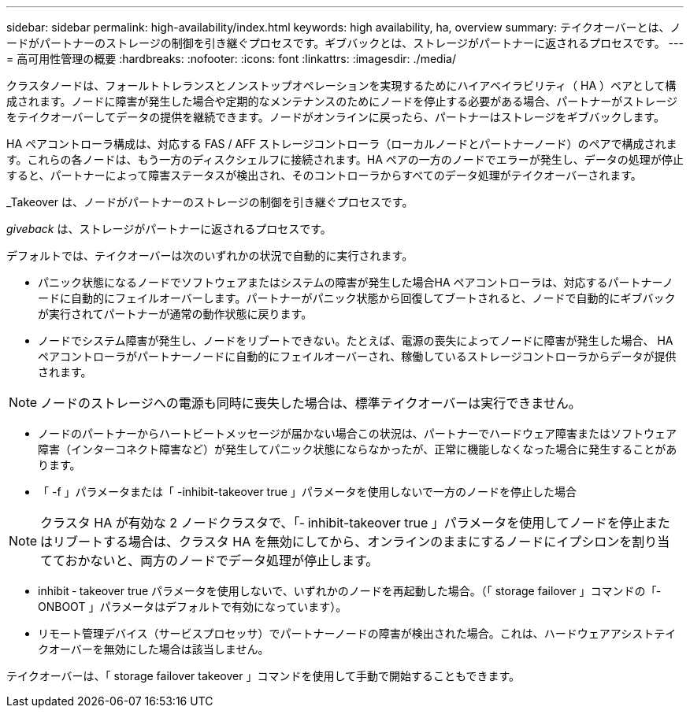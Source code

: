 ---
sidebar: sidebar 
permalink: high-availability/index.html 
keywords: high availability, ha, overview 
summary: テイクオーバーとは、ノードがパートナーのストレージの制御を引き継ぐプロセスです。ギブバックとは、ストレージがパートナーに返されるプロセスです。 
---
= 高可用性管理の概要
:hardbreaks:
:nofooter: 
:icons: font
:linkattrs: 
:imagesdir: ./media/


[role="lead"]
クラスタノードは、フォールトトレランスとノンストップオペレーションを実現するためにハイアベイラビリティ（ HA ）ペアとして構成されます。ノードに障害が発生した場合や定期的なメンテナンスのためにノードを停止する必要がある場合、パートナーがストレージをテイクオーバーしてデータの提供を継続できます。ノードがオンラインに戻ったら、パートナーはストレージをギブバックします。

HA ペアコントローラ構成は、対応する FAS / AFF ストレージコントローラ（ローカルノードとパートナーノード）のペアで構成されます。これらの各ノードは、もう一方のディスクシェルフに接続されます。HA ペアの一方のノードでエラーが発生し、データの処理が停止すると、パートナーによって障害ステータスが検出され、そのコントローラからすべてのデータ処理がテイクオーバーされます。

_Takeover は、ノードがパートナーのストレージの制御を引き継ぐプロセスです。

_giveback_ は、ストレージがパートナーに返されるプロセスです。

デフォルトでは、テイクオーバーは次のいずれかの状況で自動的に実行されます。

* パニック状態になるノードでソフトウェアまたはシステムの障害が発生した場合HA ペアコントローラは、対応するパートナーノードに自動的にフェイルオーバーします。パートナーがパニック状態から回復してブートされると、ノードで自動的にギブバックが実行されてパートナーが通常の動作状態に戻ります。
* ノードでシステム障害が発生し、ノードをリブートできない。たとえば、電源の喪失によってノードに障害が発生した場合、 HA ペアコントローラがパートナーノードに自動的にフェイルオーバーされ、稼働しているストレージコントローラからデータが提供されます。



NOTE: ノードのストレージへの電源も同時に喪失した場合は、標準テイクオーバーは実行できません。

* ノードのパートナーからハートビートメッセージが届かない場合この状況は、パートナーでハードウェア障害またはソフトウェア障害（インターコネクト障害など）が発生してパニック状態にならなかったが、正常に機能しなくなった場合に発生することがあります。
* 「 -f 」パラメータまたは「 -inhibit-takeover true 」パラメータを使用しないで一方のノードを停止した場合



NOTE: クラスタ HA が有効な 2 ノードクラスタで、「‑ inhibit-takeover true 」パラメータを使用してノードを停止またはリブートする場合は、クラスタ HA を無効にしてから、オンラインのままにするノードにイプシロンを割り当てておかないと、両方のノードでデータ処理が停止します。

* inhibit ‑ takeover true パラメータを使用しないで、いずれかのノードを再起動した場合。（「 storage failover 」コマンドの「‑ ONBOOT 」パラメータはデフォルトで有効になっています）。
* リモート管理デバイス（サービスプロセッサ）でパートナーノードの障害が検出された場合。これは、ハードウェアアシストテイクオーバーを無効にした場合は該当しません。


テイクオーバーは、「 storage failover takeover 」コマンドを使用して手動で開始することもできます。
